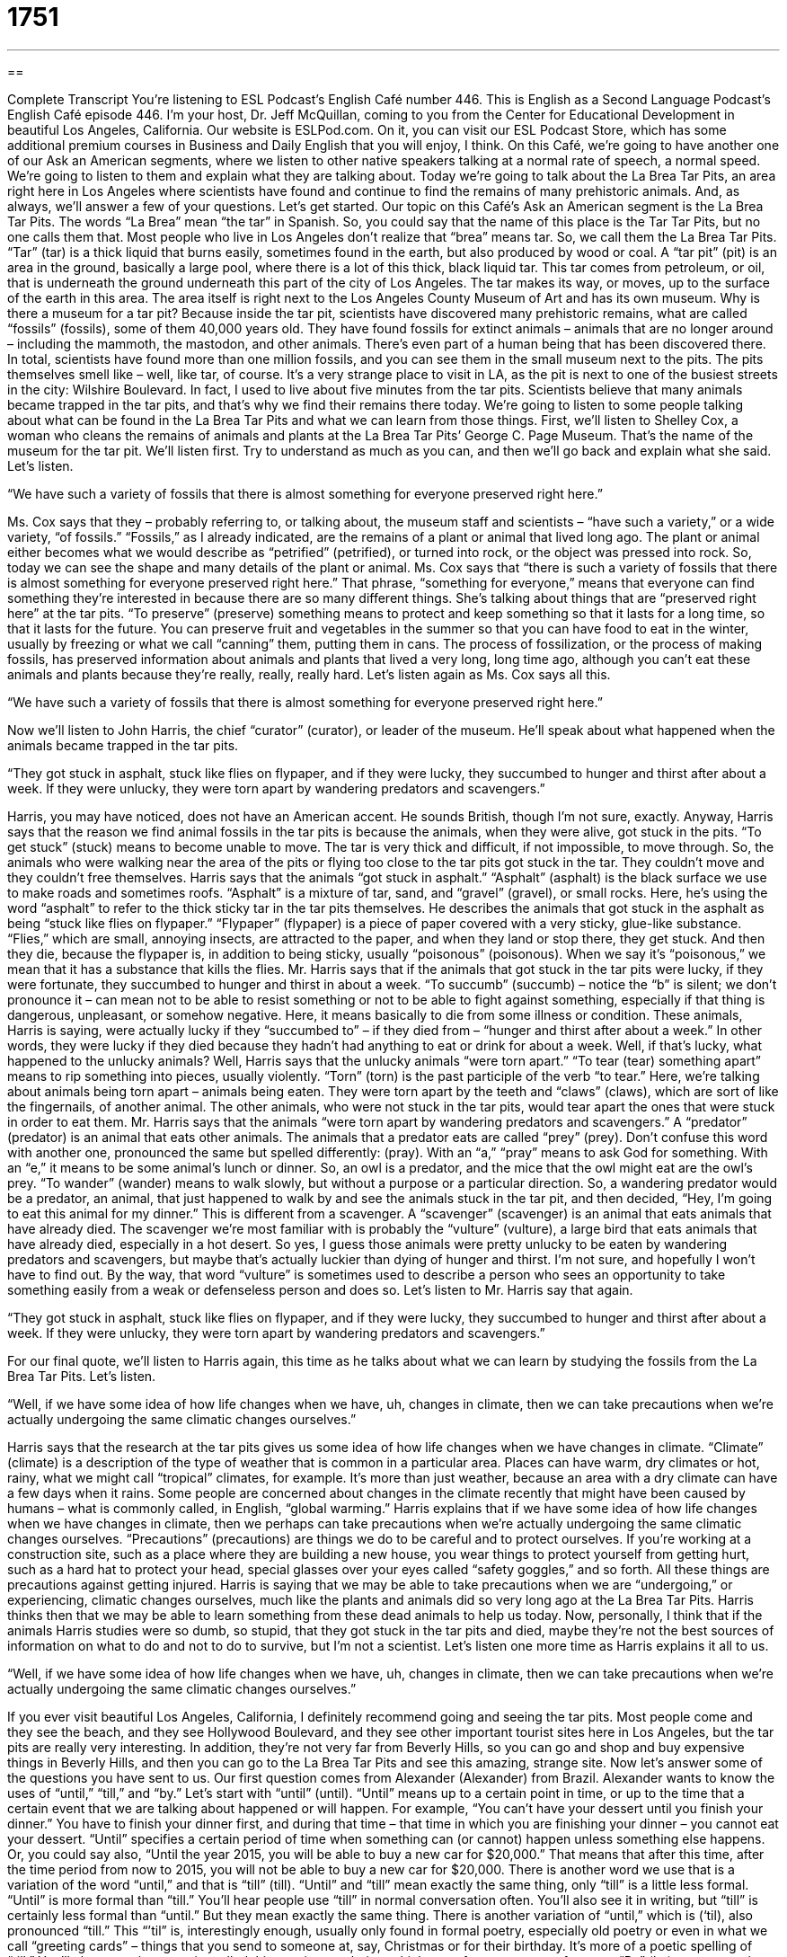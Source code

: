 = 1751
:toc: left
:toclevels: 3
:sectnums:
:stylesheet: ../../../myAdocCss.css

'''

== 

Complete Transcript
You’re listening to ESL Podcast’s English Café number 446.
This is English as a Second Language Podcast’s English Café episode 446. I’m your host, Dr. Jeff McQuillan, coming to you from the Center for Educational Development in beautiful Los Angeles, California.
Our website is ESLPod.com. On it, you can visit our ESL Podcast Store, which has some additional premium courses in Business and Daily English that you will enjoy, I think.
On this Café, we’re going to have another one of our Ask an American segments, where we listen to other native speakers talking at a normal rate of speech, a normal speed. We’re going to listen to them and explain what they are talking about. Today we’re going to talk about the La Brea Tar Pits, an area right here in Los Angeles where scientists have found and continue to find the remains of many prehistoric animals. And, as always, we’ll answer a few of your questions. Let’s get started.
Our topic on this Café’s Ask an American segment is the La Brea Tar Pits. The words “La Brea” mean “the tar” in Spanish. So, you could say that the name of this place is the Tar Tar Pits, but no one calls them that. Most people who live in Los Angeles don’t realize that “brea” means tar. So, we call them the La Brea Tar Pits. “Tar” (tar) is a thick liquid that burns easily, sometimes found in the earth, but also produced by wood or coal.
A “tar pit” (pit) is an area in the ground, basically a large pool, where there is a lot of this thick, black liquid tar. This tar comes from petroleum, or oil, that is underneath the ground underneath this part of the city of Los Angeles. The tar makes its way, or moves, up to the surface of the earth in this area. The area itself is right next to the Los Angeles County Museum of Art and has its own museum.
Why is there a museum for a tar pit? Because inside the tar pit, scientists have discovered many prehistoric remains, what are called “fossils” (fossils), some of them 40,000 years old. They have found fossils for extinct animals – animals that are no longer around – including the mammoth, the mastodon, and other animals. There’s even part of a human being that has been discovered there. In total, scientists have found more than one million fossils, and you can see them in the small museum next to the pits.
The pits themselves smell like – well, like tar, of course. It’s a very strange place to visit in LA, as the pit is next to one of the busiest streets in the city: Wilshire Boulevard. In fact, I used to live about five minutes from the tar pits. Scientists believe that many animals became trapped in the tar pits, and that’s why we find their remains there today.
We’re going to listen to some people talking about what can be found in the La Brea Tar Pits and what we can learn from those things. First, we’ll listen to Shelley Cox, a woman who cleans the remains of animals and plants at the La Brea Tar Pits’ George C. Page Museum. That’s the name of the museum for the tar pit. We’ll listen first. Try to understand as much as you can, and then we’ll go back and explain what she said. Let’s listen.
[recording]
“We have such a variety of fossils that there is almost something for everyone preserved right here.”
[end of recording]
Ms. Cox says that they – probably referring to, or talking about, the museum staff and scientists – “have such a variety,” or a wide variety, “of fossils.” “Fossils,” as I already indicated, are the remains of a plant or animal that lived long ago. The plant or animal either becomes what we would describe as “petrified” (petrified), or turned into rock, or the object was pressed into rock. So, today we can see the shape and many details of the plant or animal.
Ms. Cox says that “there is such a variety of fossils that there is almost something for everyone preserved right here.” That phrase, “something for everyone,” means that everyone can find something they’re interested in because there are so many different things. She’s talking about things that are “preserved right here” at the tar pits.
“To preserve” (preserve) something means to protect and keep something so that it lasts for a long time, so that it lasts for the future. You can preserve fruit and vegetables in the summer so that you can have food to eat in the winter, usually by freezing or what we call “canning” them, putting them in cans.
The process of fossilization, or the process of making fossils, has preserved information about animals and plants that lived a very long, long time ago, although you can’t eat these animals and plants because they’re really, really, really hard. Let’s listen again as Ms. Cox says all this.
[recording]
“We have such a variety of fossils that there is almost something for everyone preserved right here.”
[end of recording]
Now we’ll listen to John Harris, the chief “curator” (curator), or leader of the museum. He’ll speak about what happened when the animals became trapped in the tar pits.
[recording]
“They got stuck in asphalt, stuck like flies on flypaper, and if they were lucky, they succumbed to hunger and thirst after about a week. If they were unlucky, they were torn apart by wandering predators and scavengers.”
[end of recording]
Harris, you may have noticed, does not have an American accent. He sounds British, though I’m not sure, exactly. Anyway, Harris says that the reason we find animal fossils in the tar pits is because the animals, when they were alive, got stuck in the pits. “To get stuck” (stuck) means to become unable to move. The tar is very thick and difficult, if not impossible, to move through.
So, the animals who were walking near the area of the pits or flying too close to the tar pits got stuck in the tar. They couldn’t move and they couldn’t free themselves. Harris says that the animals “got stuck in asphalt.” “Asphalt” (asphalt) is the black surface we use to make roads and sometimes roofs. “Asphalt” is a mixture of tar, sand, and “gravel” (gravel), or small rocks. Here, he’s using the word “asphalt” to refer to the thick sticky tar in the tar pits themselves.
He describes the animals that got stuck in the asphalt as being “stuck like flies on flypaper.” “Flypaper” (flypaper) is a piece of paper covered with a very sticky, glue-like substance. “Flies,” which are small, annoying insects, are attracted to the paper, and when they land or stop there, they get stuck. And then they die, because the flypaper is, in addition to being sticky, usually “poisonous” (poisonous). When we say it’s “poisonous,” we mean that it has a substance that kills the flies.
Mr. Harris says that if the animals that got stuck in the tar pits were lucky, if they were fortunate, they succumbed to hunger and thirst in about a week. “To succumb” (succumb) – notice the “b” is silent; we don’t pronounce it – can mean not to be able to resist something or not to be able to fight against something, especially if that thing is dangerous, unpleasant, or somehow negative.
Here, it means basically to die from some illness or condition. These animals, Harris is saying, were actually lucky if they “succumbed to” – if they died from – “hunger and thirst after about a week.” In other words, they were lucky if they died because they hadn’t had anything to eat or drink for about a week. Well, if that’s lucky, what happened to the unlucky animals?
Well, Harris says that the unlucky animals “were torn apart.” “To tear (tear) something apart” means to rip something into pieces, usually violently. “Torn” (torn) is the past participle of the verb “to tear.” Here, we’re talking about animals being torn apart – animals being eaten. They were torn apart by the teeth and “claws” (claws), which are sort of like the fingernails, of another animal. The other animals, who were not stuck in the tar pits, would tear apart the ones that were stuck in order to eat them.
Mr. Harris says that the animals “were torn apart by wandering predators and scavengers.” A “predator” (predator) is an animal that eats other animals. The animals that a predator eats are called “prey” (prey). Don’t confuse this word with another one, pronounced the same but spelled differently: (pray). With an “a,” “pray” means to ask God for something. With an “e,” it means to be some animal’s lunch or dinner. So, an owl is a predator, and the mice that the owl might eat are the owl’s prey.
“To wander” (wander) means to walk slowly, but without a purpose or a particular direction. So, a wandering predator would be a predator, an animal, that just happened to walk by and see the animals stuck in the tar pit, and then decided, “Hey, I’m going to eat this animal for my dinner.” This is different from a scavenger. A “scavenger” (scavenger) is an animal that eats animals that have already died. The scavenger we’re most familiar with is probably the “vulture” (vulture), a large bird that eats animals that have already died, especially in a hot desert.
So yes, I guess those animals were pretty unlucky to be eaten by wandering predators and scavengers, but maybe that’s actually luckier than dying of hunger and thirst. I’m not sure, and hopefully I won’t have to find out. By the way, that word “vulture” is sometimes used to describe a person who sees an opportunity to take something easily from a weak or defenseless person and does so. Let’s listen to Mr. Harris say that again.
[recording]
“They got stuck in asphalt, stuck like flies on flypaper, and if they were lucky, they succumbed to hunger and thirst after about a week. If they were unlucky, they were torn apart by wandering predators and scavengers.”
[end of recording]
For our final quote, we’ll listen to Harris again, this time as he talks about what we can learn by studying the fossils from the La Brea Tar Pits. Let’s listen.
[recording]
“Well, if we have some idea of how life changes when we have, uh, changes in climate, then we can take precautions when we’re actually undergoing the same climatic changes ourselves.”
[end of recording]
Harris says that the research at the tar pits gives us some idea of how life changes when we have changes in climate. “Climate” (climate) is a description of the type of weather that is common in a particular area. Places can have warm, dry climates or hot, rainy, what we might call “tropical” climates, for example. It’s more than just weather, because an area with a dry climate can have a few days when it rains.
Some people are concerned about changes in the climate recently that might have been caused by humans – what is commonly called, in English, “global warming.” Harris explains that if we have some idea of how life changes when we have changes in climate, then we perhaps can take precautions when we’re actually undergoing the same climatic changes ourselves.
“Precautions” (precautions) are things we do to be careful and to protect ourselves. If you’re working at a construction site, such as a place where they are building a new house, you wear things to protect yourself from getting hurt, such as a hard hat to protect your head, special glasses over your eyes called “safety goggles,” and so forth. All these things are precautions against getting injured.
Harris is saying that we may be able to take precautions when we are “undergoing,” or experiencing, climatic changes ourselves, much like the plants and animals did so very long ago at the La Brea Tar Pits. Harris thinks then that we may be able to learn something from these dead animals to help us today.
Now, personally, I think that if the animals Harris studies were so dumb, so stupid, that they got stuck in the tar pits and died, maybe they’re not the best sources of information on what to do and not to do to survive, but I’m not a scientist. Let’s listen one more time as Harris explains it all to us.
[recording]
“Well, if we have some idea of how life changes when we have, uh, changes in climate, then we can take precautions when we’re actually undergoing the same climatic changes ourselves.”
[end of recording]
If you ever visit beautiful Los Angeles, California, I definitely recommend going and seeing the tar pits. Most people come and they see the beach, and they see Hollywood Boulevard, and they see other important tourist sites here in Los Angeles, but the tar pits are really very interesting. In addition, they’re not very far from Beverly Hills, so you can go and shop and buy expensive things in Beverly Hills, and then you can go to the La Brea Tar Pits and see this amazing, strange site.
Now let’s answer some of the questions you have sent to us.
Our first question comes from Alexander (Alexander) from Brazil. Alexander wants to know the uses of “until,” “till,” and “by.” Let’s start with “until” (until). “Until” means up to a certain point in time, or up to the time that a certain event that we are talking about happened or will happen. For example, “You can’t have your dessert until you finish your dinner.” You have to finish your dinner first, and during that time – that time in which you are finishing your dinner – you cannot eat your dessert.
“Until” specifies a certain period of time when something can (or cannot) happen unless something else happens. Or, you could say also, “Until the year 2015, you will be able to buy a new car for $20,000.” That means that after this time, after the time period from now to 2015, you will not be able to buy a new car for $20,000.
There is another word we use that is a variation of the word “until,” and that is “till” (till). “Until” and “till” mean exactly the same thing, only “till” is a little less formal. “Until” is more formal than “till.” You’ll hear people use “till” in normal conversation often. You’ll also see it in writing, but “till” is certainly less formal than “until.” But they mean exactly the same thing.
There is another variation of “until,” which is (‘til), also pronounced “till.” This “’til” is, interestingly enough, usually only found in formal poetry, especially old poetry or even in what we call “greeting cards” – things that you send to someone at, say, Christmas or for their birthday. It’s more of a poetic spelling of “till.” You’ll also sometimes see it spelled this way in song lyrics, which are, of course, types of poems.
“By” (by) means any time before, but not later than. For example, “I want these reports by Monday.” I’m saying that the deadline, the latest that you can give me these reports, is Monday. You can give them to me now or tomorrow or the day after tomorrow, but no later than Monday. I want these reports by Monday. You could also say, “I need to pay my rent for my apartment by the end of the month.” I can pay it now, I can pay it next week, but it has to be paid before the end of the month. I need to do this by a certain time.
This is different than “until.” You cannot say, “I need to pay my rent until the end of the month.” That doesn’t make any sense. You would have to say, “I need to pay my rent by the end of the month.” You could say, however, “I have until the end of the month to pay my bill.” “I have until” means that’s the period of time in which I can pay my bill – or, in this case, my rent.
Our next question comes from Hank (Hank) in China. Hank wants to know the difference between two verbs, “to restore” (restore) and “to recover” (recover). “To restore” means to re-establish, to bring something back into existence, or to change it in such a way that you can now use it again. For example, we are trying to “restore” this table. This table is broken, and perhaps it isn’t painted properly. There may be some other problems with it. We want to restore it.
Restoring furniture is a popular pastime for many Americans. They like to take old tables or old chairs and restore them, bring them back to the way they were when they were first made. We also talk about restoring paintings in a museum, where they clean the painting and they do things so that it looks like it did when the painting was first painted. Some people think it looks worse than when it was first painted, or even worse than it did when it had not been restored, but that’s another question.
So, “to restore” something means to bring it back to a state or condition that it was in before something bad happened to it. You could also use “restore” for things that aren’t physical. You could talk about “restoring the confidence in the government.” We need to restore confidence in our government. We need to take people’s confidence, which is now perhaps very low, and bring it back to where it was before so that people have confidence in their government.
“To recover” means to get something back that has been lost or stolen. For example, if thieves – robbers – steal something from your house, the police will try to recover it. They will try to find it and bring it back to you. They probably will not be successful, but we hope anyway that they will try to do that. You can recover money that you lost in an investment. For example, you gave someone a whole bunch of money for his business, and his business wasn’t very successful. Now you are trying to recover your money. You’re trying to get your money back because, in a way, it’s been lost.
We also use “recover” to mean regain something in a more general way. For example, if two basketball teams are playing each other, and one team is leading the other – one team has more points than the other – and then suddenly the other team has more points, we might say that the first team is trying to “recover its lead.” It’s trying to get its lead back that it lost. We also use “recover” with the preposition “from” when we are talking about becoming healthy after getting some illness or disease. “My brother is recovering from the flu” – from influenza. He’s trying to regain, if you will, his state of health.
So, both “restore” and “recover” relate to getting something back into a position perhaps that it was in before, but they’re used in different circumstances. “Restore” is more to fix, often, something so that it is back into the condition in which it was previously. “To recover” means either to get something that has been lost or stolen, or – when it’s used with the proposition “from” – to get healthy after being sick.
Finally, Sarah from an unknown country wants to know the meaning of the abbreviation “CCU.” “CCU” stands for Coronary Care Unit. It’s the part of the hospital that takes care of people who have problems with their heart. “Coronary” (coronary) refers, in general terms, to the heart. Another general term related to the heart is “cardiac” (cardiac). “CCU” is Coronary Care Unit. “Unit” is just a division or department in a hospital.
There’s also a common abbreviation that uses “Care Unit,” which is “ICU” – Intensive Care Unit. This is a more common abbreviation you’ll probably hear at a hospital or hear on a television show about hospitals in English. ICU is where someone goes who’s very sick, who might die, and who needs “intensive care.” “Intensive” here means a lot of – with constant monitoring or looking after.
If you have a question or comment, you can email us. Our email address is eslpod@eslpod.com.
From Los Angeles, California, I’m Jeff McQuillan. Thank you for listening. Come back and listen to us again right here on the English Café.
ESL Podcast’s English Café is written and produced by Dr. Jeff McQuillan and Dr. Lucy Tse. This podcast is copyright 2014 by the Center for Educational Development.
Glossary
fossil – the remains of a plant or animal that lived long ago, or an indentation (mold) of a plant that lived long ago
* These fossils all look the same to me. How can you tell if it’s a finger bone, a tooth, or a horn on a head?
to preserve – to protect and keep something so that it lasts for a long time, especially for use in the future
* What’s the best way to preserve all these tomatoes?
stuck – unable to move; trapped
* The man was so fat that he got stuck in the airplane bathroom.
asphalt – a mixture of tar, sand, and gravel (small rocks) used to create a black surface, especially for roads and roofs
* The children gathered on the sidewalk to watch the machines spread asphalt over the road.
flypaper – a piece of paper covered in a very sticky substance similar to glue, used to catch flies and kill them
* Instead of hanging flypaper all over the house, couldn’t we just put screens over the windows?
to succumb to – to not be able to resist something or not be able to fight against something, especially if that thing is dangerous, unpleasant, or somehow negative
* Why are so many teenage girls succumbing to societal pressure to be dangerously thin?
torn apart – ripped into many pieces, usually violently
* The home was torn apart by the hurricane.
to wander – to walk slowly, without a purpose
* They spent the afternoon wandering through the streets of Paris.
predator – an animal that eats other animals
* Humans are one of the deadliest predators on the planet.
scavenger – an animal that eats other animals that have already died
* A lion usually kills animals for food, but sometimes it becomes a scavenger and eats animals that have been killed by other animals.
climate – a description of the type of weather that is common in a particular area
* Shelby grew up in the Pacific Northwest, but she was tired of the cloudy, rainy days, so she decided to move somewhere with a warmer, sunnier climate.
precaution – something done to be careful and to protect oneself from harm or danger
* They packed antibiotics as a precaution in case they became ill while traveling overseas.
to undergo – to experience something; to live through some set of circumstances
* A lot of families are undergoing financial hardship because of the high unemployment in the community.
until – up to the point in time or the event mentioned
* She made her son promise not to get married until he finished college.
till / ‘til – a less formal version of “until”
* We stayed out ‘til 2 a.m.
by – any time before; but not later than
* Are you going to be able to make all those phone calls by lunchtime?
to restore – to bring back into existence or use; to reestablish
* Unfortunately, it’s impossible to restore the forests to the way they used to be.
to recover – to get back; to regain
* The police are unlikely to recover the stolen artwork.
CCU (coronary care unit) – a hospital unit specially staffed and equipped to treat patients with serious cardiac and heart conditions; a cardiac intensive care unit (CICU)
* The new CCU has all the latest technology related to heart health.
What Insiders Know
The Flintstones
The Flintstones is an “animated” (made with drawings, not with actors) TV show that was originally “broadcast” (shown on television) from 1960 to 1966. It is about a man named Fred Flintstone, his family, and their friends. The show is “set” (with a particular time and place) in the “Stone Age,” a “prehistoric” (before people began writing things down) period of time.
Although the show is set long ago, the characters have many “modern-day concerns, and the tools and machines they use are very modern. For example, they travel in a vehicle that is a little bit like a car and has wheels, but they move it by pushing with their feet against the ground. And they travel in elevators that go up and down because a large animal moves with a “rope” (heavy cord or string) around its neck. The families also do many modern things. For example, they eat at restaurants and listen to recorded music.
Even stranger, the characters “co-exist with” (live at the same time and in the same place as) dinosaurs. “Dinosaurs” were animals that existed on earth long ago, but became “extinct” (with all the animals of a particular type having died, and none remaining alive) before humans were on earth.
The show was very popular and continues to be well known. There have been many variations of the original TV show, as well as movies, and most Americans can probably sing the “theme song” (a song that plays at the beginning of each episode in a TV series). And you might sometimes hear people say, “Yabba-dabba-doo!” which is what Fred Flintstone said at the beginning of each episode to express “joy” (happiness) when his workday was done and he could go home.